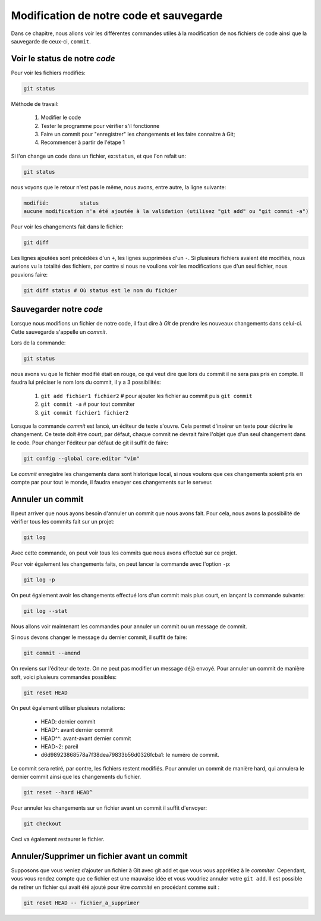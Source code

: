 Modification de notre code et sauvegarde
========================================

Dans ce chapitre, nous allons voir les différentes commandes utiles à la modification de nos fichiers de code ainsi que la sauvegarde de ceux-ci, ``commit``.

Voir le status de notre *code*
-------------------------------


Pour voir les fichiers modifiés:

.. code-block:: bash

	git status

Méthode de travail:

	#. Modifier le code
	#. Tester le programme pour vérifier s'il fonctionne
	#. Faire un commit pour "enregistrer" les changements et les faire connaitre à Git;
	#. Recommencer à partir de l'étape 1

Si l'on change un code dans un fichier, ex:``status``, et que l'on refait un:

.. code-block:: bash

	git status
	
nous voyons que le retour n'est pas le même, nous avons, entre autre, la ligne suivante:

.. code-block:: bash

	modifié:          status
	aucune modification n'a été ajoutée à la validation (utilisez "git add" ou "git commit -a")

Pour voir les changements fait dans le fichier:

.. code-block:: bash

	git diff

Les lignes ajoutées sont précédées d'un ``+``, les lignes supprimées d'un ``-``.
Si plusieurs fichiers avaient été modifiés, nous aurions vu la totalité des fichiers, par contre si nous ne voulions voir les modifications que d'un seul fichier, nous pouvions faire:

.. code-block:: bash

	git diff status # Où status est le nom du fichier


Sauvegarder notre *code*
------------------------

Lorsque nous modifions un fichier de notre code, il faut dire à *Git* de prendre les nouveaux changements dans celui-ci.
Cette sauvegarde s'appelle un *commit*.

Lors de la commande:

.. code-block:: bash

	git status

nous avons vu que le fichier modifié était en rouge, ce qui veut dire que lors du commit il ne sera pas pris en compte.
Il faudra lui préciser le nom lors du commit, il y a 3 possibilités:

	#. ``git add fichier1 fichier2`` # pour ajouter les fichier au commit puis 
	   ``git commit``
	#. ``git commit -a`` # pour tout commiter
	#. ``git commit fichier1 fichier2``

Lorsque la commande *commit* est lancé, un éditeur de texte s'ouvre. Cela permet d'insérer un texte pour décrire le changement.
Ce texte doit être court, par défaut, chaque commit ne devrait faire l'objet que d'un seul changement dans le code.
Pour changer l'éditeur par défaut de git il suffit de faire:

.. code-block:: bash

	git config --global core.editor "vim"

Le *commit* enregistre les changements dans sont historique local, si nous voulons que ces changements soient pris en compte par pour tout le monde, il faudra envoyer ces changements sur le serveur.

Annuler un commit
-----------------

Il peut arriver que nous ayons besoin d'annuler un commit que nous avons fait.
Pour cela, nous avons la possibilité de vérifier tous les commits fait sur un projet:

.. code-block:: bash

	git log

Avec cette commande, on peut voir tous les commits que nous avons effectué sur ce projet.

Pour voir également les changements faits, on peut lancer la commande avec l'option ``-p``:

.. code-block:: bash

	git log -p

On peut également avoir les changements effectué lors d'un commit mais plus court, en lançant la commande suivante:

.. code-block:: bash

	git log --stat

Nous allons voir maintenant les commandes pour annuler un commit ou un message de commit.

Si nous devons changer le message du dernier commit, il suffit de faire:

.. code-block:: bash

	git commit --amend

On reviens sur l'éditeur de texte.
On ne peut pas modifier un message déjà envoyé.
Pour annuler un commit de manière soft, voici plusieurs commandes possibles:

.. code-block:: bash

	git reset HEAD

On peut également utiliser plusieurs notations:

	* HEAD: dernier commit
	* HEAD^: avant dernier commit
	* HEAD^^: avant-avant dernier commit
	* HEAD~2: pareil
	* d6d98923868578a7f38dea79833b56d0326fcba1: le numéro de commit.

Le commit sera retiré, par contre, les fichiers restent modifiés.
Pour annuler un commit de manière hard, qui annulera le dernier commit ainsi que les changements du fichier.

.. code-block:: bash

	git reset --hard HEAD^

Pour annuler les changements sur un fichier avant un commit il suffit d'envoyer:

.. code-block:: bash

	git checkout

Ceci va également restaurer le fichier.


Annuler/Supprimer un fichier avant un commit
---------------------------------------------

Supposons que vous veniez d’ajouter un fichier à Git avec git add et que vous vous apprêtiez à le *commiter*. Cependant, vous vous rendez compte que ce fichier est une mauvaise idée et vous voudriez annuler votre ``git add``.
Il est possible de retirer un fichier qui avait été ajouté pour être *commité* en procédant comme suit :

.. code-block:: bash


	git reset HEAD -- fichier_a_supprimer
